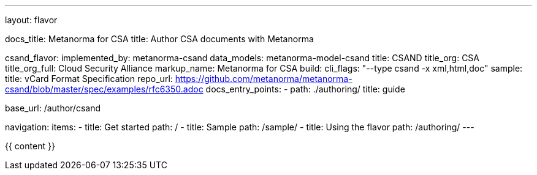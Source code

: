 ---
layout: flavor

docs_title: Metanorma for CSA
title: Author CSA documents with Metanorma

csand_flavor:
  implemented_by: metanorma-csand
  data_models: metanorma-model-csand
  title: CSAND
  title_org: CSA
  title_org_full: Cloud Security Alliance
  markup_name: Metanorma for CSA
  build:
    cli_flags: "--type csand -x xml,html,doc"
  sample:
    title: vCard Format Specification
    repo_url: https://github.com/metanorma/metanorma-csand/blob/master/spec/examples/rfc6350.adoc
  docs_entry_points:
    - path: ./authoring/
      title: guide

base_url: /author/csand

navigation:
  items:
  - title: Get started
    path: /
  - title: Sample
    path: /sample/
  - title: Using the flavor
    path: /authoring/
---

{{ content }}
